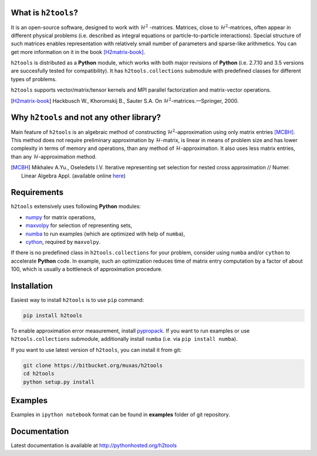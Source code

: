 .. |--| unicode:: U+2013   .. en dash
.. |---| unicode:: U+2014  .. em dash, trimming surrounding whitespace
   :trim:

What is ``h2tools``?
--------------------

It is an open-source software, designed to work with :math:`\mathcal{H}^2`
-matrices. Matrices, close to :math:`\mathcal{H}^2`-matrices, often appear
in different physical problems (i.e. described as integral equations or
particle-to-particle interactions). Special structure of such matrices enables
representation with relatively small number of parameters and sparse-like
arithmetics. You can get more information on it in the book [H2matrix-book]_.

``h2tools`` is distributed as a **Python** module, which works with both major
revisions of **Python**  (i.e. 2.7.10 and 3.5 versions are succesfully tested
for compatibility). It has ``h2tools.collections`` submodule with predefined
classes for different types of problems.

``h2tools`` supports vector/matrix/tensor kernels and MPI parallel
factorization and matrix-vector operations.

.. [H2matrix-book] Hackbusch W., Khoromskij B., Sauter S.A. On
    :math:`\mathcal{H}^2`-matrices. |---| Springer, 2000.


Why ``h2tools`` and not any other library?
------------------------------------------

Main feature of ``h2tools`` is an algebraic method of constructing
:math:`\mathcal{H}^2`-approximation using only matrix entries [MCBH]_.
This method does not require preliminary approximation by
:math:`\mathcal{H}`-matrix, is linear in means of problem size and has lower
complexity in terms of memory and operations, than any method of
:math:`\mathcal{H}`-approximation. It also uses less matrix entries, than any
:math:`\mathcal{H}`-approximation method.

.. [MCBH] Mikhalev A.Yu., Oseledets I.V. Iterative representing set selection
    for nested cross approximation // Numer. Linear Algebra Appl. (available
    online `here`__)

__ http://onlinelibrary.wiley.com/doi/10.1002/nla.2021/abstract


Requirements
------------

``h2tools`` extensively uses following **Python** modules:

- `numpy <http://numpy.org/>`_ for matrix operations,
- `maxvolpy <http://bitbucket.org/muxas/maxvolpy/>`_ for selection of
  representing sets,
- `numba <http://numba.pydata.org/>`_ to run examples (which are optimized
  with help of ``numba``),
- `cython <http://cython.org/>`_, required by ``maxvolpy``.

If there is no predefined class in ``h2tools.collections`` for your problem,
consider using ``numba`` and/or ``cython`` to accelerate **Python** code. In
example, such an optimization reduces time of matrix entry computation by a
factor of about 100, which is usually a bottleneck of approximation procedure.


Installation
------------

Easiest way to install ``h2tools`` is to use ``pip`` command:

.. code:: shell

    pip install h2tools

To enable approximation error measurement, install `pypropack
<http://github.com/jakevdp/pypropack>`_. If you want to run examples or use
``h2tools.collections`` submodule, additionally install ``numba`` (i.e. via
``pip install numba``).

If you want to use latest version of ``h2tools``, you can install it from git:

.. code:: shell

    git clone https://bitbucket.org/muxas/h2tools
    cd h2tools
    python setup.py install


Examples
--------

Examples in ``ipython notebook`` format can be found in **examples** folder
of git repository.


Documentation
-------------

Latest documentation is available at http://pythonhosted.org/h2tools
